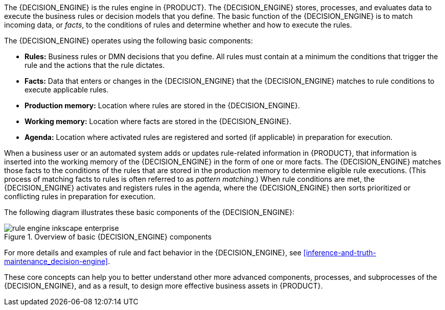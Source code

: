 [id='decision-engine-con_{context}']

ifdef::DM,PAM[]
= {DECISION_ENGINE_CAP} in {PRODUCT}
endif::[]
ifdef::DROOLS,JBPM,OP[]
= {DECISION_ENGINE_CAP}
endif::[]

The {DECISION_ENGINE} is the rules engine in {PRODUCT}. The {DECISION_ENGINE} stores, processes, and evaluates data to execute the business rules or decision models that you define. The basic function of the {DECISION_ENGINE} is to match incoming data, or _facts_, to the conditions of rules and determine whether and how to execute the rules.

The {DECISION_ENGINE} operates using the following basic components:

* *Rules:* Business rules or DMN decisions that you define. All rules must contain at a minimum the conditions that trigger the rule and the actions that the rule dictates.
* *Facts:* Data that enters or changes in the {DECISION_ENGINE} that the {DECISION_ENGINE} matches to rule conditions to execute applicable rules.
* *Production memory:* Location where rules are stored in the {DECISION_ENGINE}.
* *Working memory:* Location where facts are stored in the {DECISION_ENGINE}.
* *Agenda:* Location where activated rules are registered and sorted (if applicable) in preparation for execution.

When a business user or an automated system adds or updates rule-related information in {PRODUCT}, that information is inserted into the working memory of the {DECISION_ENGINE} in the form of one or more facts. The {DECISION_ENGINE} matches those facts to the conditions of the rules that are stored in the production memory to determine eligible rule executions. (This process of matching facts to rules is often referred to as _pattern matching_.) When rule conditions are met, the {DECISION_ENGINE} activates and registers rules in the agenda, where the {DECISION_ENGINE} then sorts prioritized or conflicting rules in preparation for execution.

The following diagram illustrates these basic components of the {DECISION_ENGINE}:

.Overview of basic {DECISION_ENGINE} components
image::HybridReasoning/rule-engine-inkscape_enterprise.png[align="center"]

For more details and examples of rule and fact behavior in the {DECISION_ENGINE}, see xref:inference-and-truth-maintenance_decision-engine[].

These core concepts can help you to better understand other more advanced components, processes, and subprocesses of the {DECISION_ENGINE}, and as a result, to design more effective business assets in {PRODUCT}.
